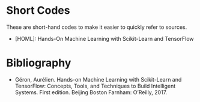 #+BEGIN_COMMENT
.. title: References
.. slug: references
.. date: 2018-07-30 16:57:06 UTC-07:00
.. tags: references bibliograpy citations
.. category: bibliography
.. link: 
.. description: A listing of sources.
.. type: text
#+END_COMMENT

* Short Codes
  These are short-hand codes to make it easier to quickly refer to sources.

  - [HOML]: Hands-On Machine Learning with Scikit-Learn and TensorFlow
* Bibliography
  - Géron, Aurélien. Hands-on Machine Learning with Scikit-Learn and TensorFlow: Concepts, Tools, and Techniques to Build Intelligent Systems. First edition. Beijing Boston Farnham: O’Reilly, 2017.

